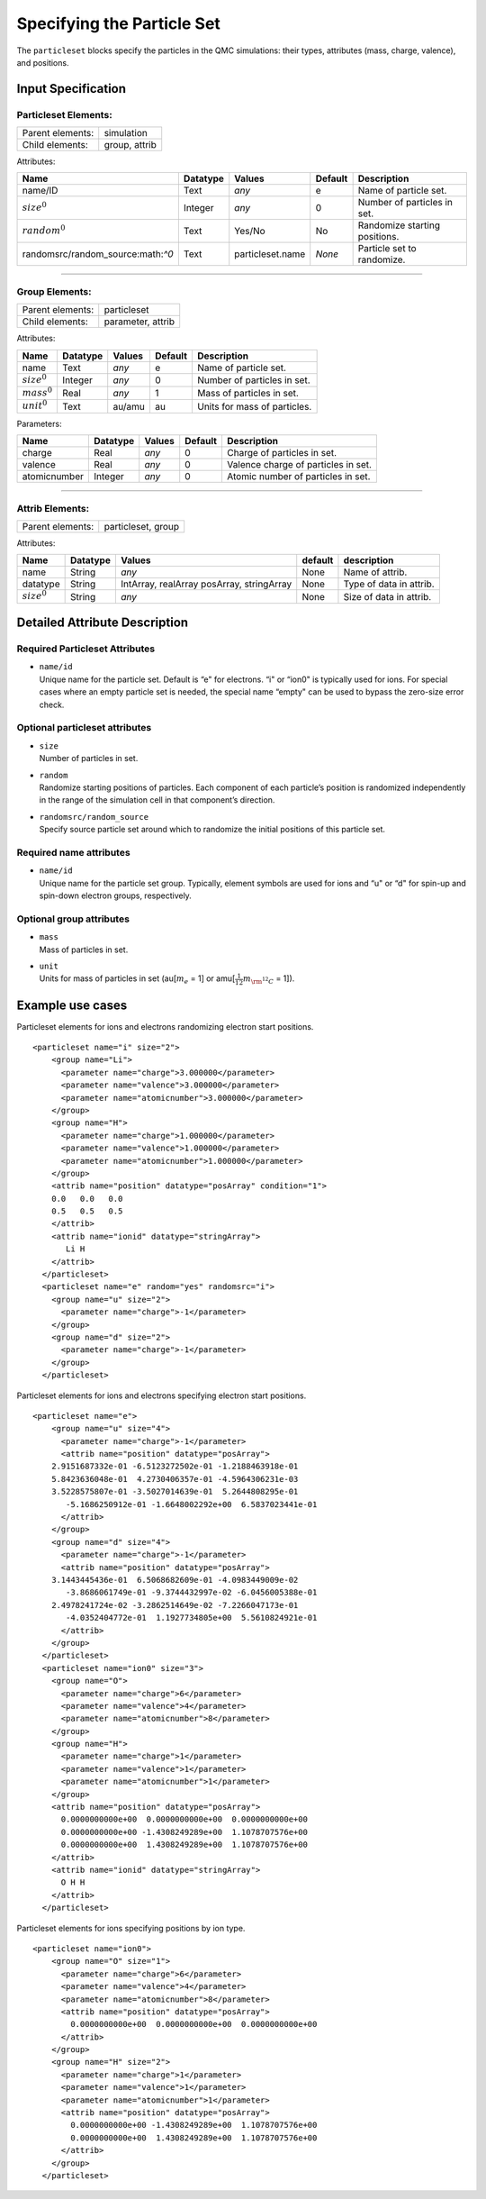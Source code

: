.. _sec:particleset:

Specifying the Particle Set
===========================

The ``particleset`` blocks specify the particles in the QMC simulations: their types,
attributes (mass, charge, valence), and positions.

Input Specification
-------------------

Particleset Elements:
~~~~~~~~~~~~~~~~~~~~~

+----------------------+---------------------+
| Parent elements:     | simulation          |
+----------------------+---------------------+
| Child elements:      | group, attrib       |
+----------------------+---------------------+

Attributes:

+-----------------------------------+--------------+------------------+-----------------+----------------------------------------------------+
| **Name**                          | **Datatype** | **Values**       | **Default**     | **Description**                                    |
+-----------------------------------+--------------+------------------+-----------------+----------------------------------------------------+
| name/ID                           | Text         | *any*            | e               | Name of particle set.                              |
+-----------------------------------+--------------+------------------+-----------------+----------------------------------------------------+
| :math:`size^0`                    | Integer      | *any*            | 0               | Number of particles in set.                        |
+-----------------------------------+--------------+------------------+-----------------+----------------------------------------------------+
| :math:`random^0`                  | Text         | Yes/No           | No              | Randomize starting positions.                      |
+-----------------------------------+--------------+------------------+-----------------+----------------------------------------------------+
| randomsrc/random_source:math:`^0` | Text         | particleset.name | *None*          | Particle set to randomize.                         |
+-----------------------------------+--------------+------------------+-----------------+----------------------------------------------------+


---------------


Group Elements:
~~~~~~~~~~~~~~~

+----------------------+---------------------+
| Parent elements:     | particleset         |
+----------------------+---------------------+
| Child elements:      | parameter, attrib   |
+----------------------+---------------------+

Attributes:

+-----------------------------------+--------------+------------------+-----------------+----------------------------------------------------+
| **Name**                          | **Datatype** | **Values**       | **Default**     | **Description**                                    |
+-----------------------------------+--------------+------------------+-----------------+----------------------------------------------------+
| name                              | Text         | *any*            | e               | Name of particle set.                              |
+-----------------------------------+--------------+------------------+-----------------+----------------------------------------------------+
| :math:`size^0`                    | Integer      | *any*            | 0               | Number of particles in set.                        |
+-----------------------------------+--------------+------------------+-----------------+----------------------------------------------------+
| :math:`mass^0`                    | Real         | *any*            | 1               | Mass of particles in set.                          |
+-----------------------------------+--------------+------------------+-----------------+----------------------------------------------------+
| :math:`unit^0`                    | Text         | au/amu           | au              | Units for mass of particles.                       |
+-----------------------------------+--------------+------------------+-----------------+----------------------------------------------------+

Parameters:

+-----------------------------------+--------------+------------------+-----------------+----------------------------------------------------+
| **Name**                          | **Datatype** | **Values**       | **Default**     | **Description**                                    |
+-----------------------------------+--------------+------------------+-----------------+----------------------------------------------------+
| charge                            | Real         | *any*            | 0               | Charge of particles in set.                        |
+-----------------------------------+--------------+------------------+-----------------+----------------------------------------------------+
| valence                           | Real         | *any*            | 0               | Valence charge of particles in set.                |
+-----------------------------------+--------------+------------------+-----------------+----------------------------------------------------+
| atomicnumber                      | Integer      | *any*            | 0               | Atomic number of particles in set.                 |
+-----------------------------------+--------------+------------------+-----------------+----------------------------------------------------+


----------------


Attrib Elements:
~~~~~~~~~~~~~~~~

+----------------------+---------------------+
| Parent elements:     | particleset, group  |
+----------------------+---------------------+

Attributes:

+-----------------------------------+--------------+------------------------+-----------------+----------------------------------------------------+
| **Name**                          | **Datatype** | **Values**             | **default**     | **description**                                    |
+-----------------------------------+--------------+------------------------+-----------------+----------------------------------------------------+
| name                              | String       | *any*                  | None            | Name of attrib.                                    |
+-----------------------------------+--------------+------------------------+-----------------+----------------------------------------------------+
| datatype                          | String       | IntArray, realArray    | None            | Type of data in attrib.                            |
|                                   |              | posArray, stringArray  |                 |                                                    |
+-----------------------------------+--------------+------------------------+-----------------+----------------------------------------------------+
|:math:`size^0`                     | String       | *any*                  | None            | Size of data in attrib.                            |
+-----------------------------------+--------------+------------------------+-----------------+----------------------------------------------------+



Detailed Attribute Description
------------------------------

Required Particleset Attributes
~~~~~~~~~~~~~~~~~~~~~~~~~~~~~~~

-  | ``name/id``
   | Unique name for the particle set. Default is “e" for electrons. “i"
     or “ion0" is typically used for ions. For special cases where an
     empty particle set is needed, the special name “empty" can be used
     to bypass the zero-size error check.

Optional particleset attributes
~~~~~~~~~~~~~~~~~~~~~~~~~~~~~~~

-  | ``size``
   | Number of particles in set.

-  | ``random``
   | Randomize starting positions of particles. Each component of each
     particle’s position is randomized independently in the range of the
     simulation cell in that component’s direction.

-  | ``randomsrc/random_source``
   | Specify source particle set around which to randomize the initial
     positions of this particle set.

Required name attributes
~~~~~~~~~~~~~~~~~~~~~~~~

-  | ``name/id``
   | Unique name for the particle set group. Typically, element symbols
     are used for ions and “u" or “d" for spin-up and spin-down electron
     groups, respectively.

Optional group attributes
~~~~~~~~~~~~~~~~~~~~~~~~~

-  | ``mass``
   | Mass of particles in set.

-  | ``unit``
   | Units for mass of particles in set (au[:math:`m_e` = 1] or
     amu[:math:`\frac{1}{12}m_{\rm ^{12}C}` = 1]).

Example use cases
-----------------
Particleset elements for ions and electrons randomizing electron start positions.

::

   <particleset name="i" size="2">
       <group name="Li">
         <parameter name="charge">3.000000</parameter>
         <parameter name="valence">3.000000</parameter>
         <parameter name="atomicnumber">3.000000</parameter>
       </group>
       <group name="H">
         <parameter name="charge">1.000000</parameter>
         <parameter name="valence">1.000000</parameter>
         <parameter name="atomicnumber">1.000000</parameter>
       </group>
       <attrib name="position" datatype="posArray" condition="1">
       0.0   0.0   0.0
       0.5   0.5   0.5
       </attrib>
       <attrib name="ionid" datatype="stringArray">
          Li H
       </attrib>
     </particleset>
     <particleset name="e" random="yes" randomsrc="i">
       <group name="u" size="2">
         <parameter name="charge">-1</parameter>
       </group>
       <group name="d" size="2">
         <parameter name="charge">-1</parameter>
       </group>
     </particleset>

Particleset elements for ions and electrons specifying electron start positions.

::

   <particleset name="e">
       <group name="u" size="4">
         <parameter name="charge">-1</parameter>
         <attrib name="position" datatype="posArray">
       2.9151687332e-01 -6.5123272502e-01 -1.2188463918e-01
       5.8423636048e-01  4.2730406357e-01 -4.5964306231e-03
       3.5228575807e-01 -3.5027014639e-01  5.2644808295e-01
          -5.1686250912e-01 -1.6648002292e+00  6.5837023441e-01
         </attrib>
       </group>
       <group name="d" size="4">
         <parameter name="charge">-1</parameter>
         <attrib name="position" datatype="posArray">
       3.1443445436e-01  6.5068682609e-01 -4.0983449009e-02
          -3.8686061749e-01 -9.3744432997e-02 -6.0456005388e-01
       2.4978241724e-02 -3.2862514649e-02 -7.2266047173e-01
          -4.0352404772e-01  1.1927734805e+00  5.5610824921e-01
         </attrib>
       </group>
     </particleset>
     <particleset name="ion0" size="3">
       <group name="O">
         <parameter name="charge">6</parameter>
         <parameter name="valence">4</parameter>
         <parameter name="atomicnumber">8</parameter>
       </group>
       <group name="H">
         <parameter name="charge">1</parameter>
         <parameter name="valence">1</parameter>
         <parameter name="atomicnumber">1</parameter>
       </group>
       <attrib name="position" datatype="posArray">
         0.0000000000e+00  0.0000000000e+00  0.0000000000e+00
         0.0000000000e+00 -1.4308249289e+00  1.1078707576e+00
         0.0000000000e+00  1.4308249289e+00  1.1078707576e+00
       </attrib>
       <attrib name="ionid" datatype="stringArray">
         O H H
       </attrib>
     </particleset>

Particleset elements for ions specifying positions by ion type.

::

   <particleset name="ion0">
       <group name="O" size="1">
         <parameter name="charge">6</parameter>
         <parameter name="valence">4</parameter>
         <parameter name="atomicnumber">8</parameter>
         <attrib name="position" datatype="posArray">
           0.0000000000e+00  0.0000000000e+00  0.0000000000e+00
         </attrib>
       </group>
       <group name="H" size="2">
         <parameter name="charge">1</parameter>
         <parameter name="valence">1</parameter>
         <parameter name="atomicnumber">1</parameter>
         <attrib name="position" datatype="posArray">
           0.0000000000e+00 -1.4308249289e+00  1.1078707576e+00
           0.0000000000e+00  1.4308249289e+00  1.1078707576e+00
         </attrib>
       </group>
     </particleset>
